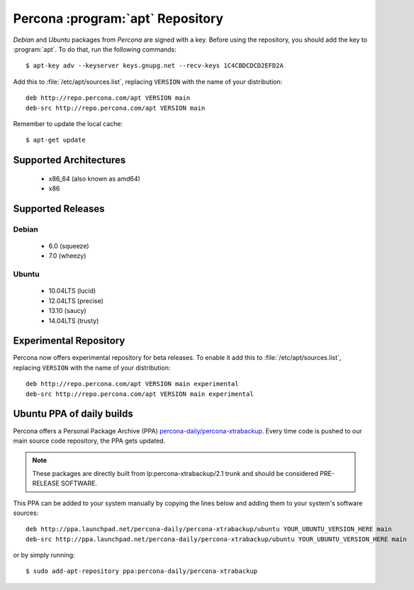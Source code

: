 .. _apt_repo:

===================================
 Percona :program:`apt` Repository
===================================

*Debian* and *Ubuntu* packages from *Percona* are signed with a key. Before using the repository, you should add the key to :program:`apt`. To do that, run the following commands: ::

  $ apt-key adv --keyserver keys.gnupg.net --recv-keys 1C4CBDCDCD2EFD2A

Add this to :file:`/etc/apt/sources.list`, replacing ``VERSION`` with the name of your distribution: ::

  deb http://repo.percona.com/apt VERSION main
  deb-src http://repo.percona.com/apt VERSION main

Remember to update the local cache: ::

  $ apt-get update

Supported Architectures
=======================

 * x86_64 (also known as amd64)
 * x86

Supported Releases
==================

Debian
------

 * 6.0 (squeeze)
 * 7.0 (wheezy)

Ubuntu
------

 * 10.04LTS (lucid)
 * 12.04LTS (precise) 
 * 13.10 (saucy)
 * 14.04LTS (trusty)

.. _debian_experimental: 

Experimental Repository
=======================

Percona now offers experimental repository for beta releases. To enable it add this to :file:`/etc/apt/sources.list`, replacing ``VERSION`` with the name of your distribution: ::

  deb http://repo.percona.com/apt VERSION main experimental
  deb-src http://repo.percona.com/apt VERSION main experimental

Ubuntu PPA of daily builds
==========================

Percona offers a Personal Package Archive (PPA) `percona-daily/percona-xtrabackup <https://launchpad.net/~percona-daily/+archive/percona-xtrabackup>`_. Every time code is pushed to our main source code repository, the PPA gets updated.

.. note:: 

  These packages are directly built from lp:percona-xtrabackup/2.1 trunk and should be considered PRE-RELEASE SOFTWARE.

This PPA can be added to your system manually by copying the lines below and adding them to your system's software sources: :: 
  
  deb http://ppa.launchpad.net/percona-daily/percona-xtrabackup/ubuntu YOUR_UBUNTU_VERSION_HERE main 
  deb-src http://ppa.launchpad.net/percona-daily/percona-xtrabackup/ubuntu YOUR_UBUNTU_VERSION_HERE main

or by simply running: :: 

  $ sudo add-apt-repository ppa:percona-daily/percona-xtrabackup

